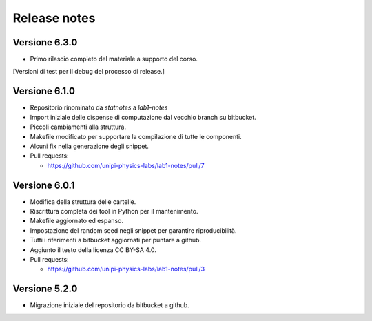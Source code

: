 .. _relrelease_notes:

Release notes
=============


Versione 6.3.0
--------------

* Primo rilascio completo del materiale a supporto del corso.


[Versioni di test per il debug del processo di release.]


Versione 6.1.0
--------------

* Repositorio rinominato da `statnotes` a `lab1-notes`
* Import iniziale delle dispense di computazione dal vecchio branch su bitbucket.
* Piccoli cambiamenti alla struttura.
* Makefile modificato per supportare la compilazione di tutte le componenti.
* Alcuni fix nella generazione degli snippet.
* Pull requests:

  * https://github.com/unipi-physics-labs/lab1-notes/pull/7


Versione 6.0.1
--------------

* Modifica della struttura delle cartelle.
* Riscrittura completa dei tool in Python per il mantenimento.
* Makefile aggiornato ed espanso.
* Impostazione del random seed negli snippet per garantire riproducibilità.
* Tutti i riferimenti a bitbucket aggiornati per puntare a github.
* Aggiunto il testo della licenza CC BY-SA 4.0.
* Pull requests:

  * https://github.com/unipi-physics-labs/lab1-notes/pull/3


Versione 5.2.0
--------------

* Migrazione iniziale del repositorio da bitbucket a github.
